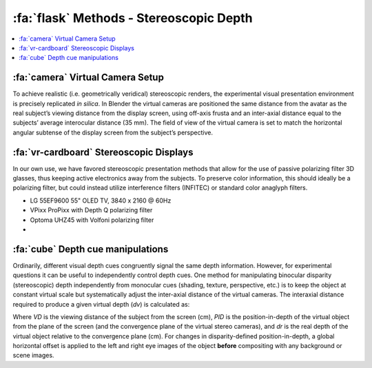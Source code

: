 .. _Methods_Stereoscopic:

==========================================
:fa:`flask` Methods - Stereoscopic Depth
==========================================

.. contents:: :local:




:fa:`camera` Virtual Camera Setup
------------------------------------------

To achieve realistic (i.e. geometrically veridical) stereoscopic renders, the experimental visual presentation environment is precisely replicated *in silica*. In Blender the virtual cameras are positioned the same distance from the avatar as the real subject’s viewing distance from the display screen, using off-axis frusta and an inter-axial distance equal to the subjects’ average interocular distance (35 mm). The field of view of the virtual camera is set to match the horizontal angular subtense of the display screen from the subject’s perspective. 

.. panels::
  :container: container-lg pb-3
  :column: col-lg-12 p-1
  :card: shadow

  .. image:: _images/ML_Figs/MurphyLeopold_Fig3.jpg
    :align: right
    :width: 50%
    :alt: Virtual camera placement for stereoscopic depth scaling

  **Viewing geometry. A.** Schematic illustration (view from above) of the virtual replication of real-world viewing geometry. The observer was always located at a fixed viewing distance (VD) from the plane of the screen, with the center of the screen aligned to the observer’s cyclopean eye. A pair of virtual cameras are spaced the equivalent of the subject’s inter-pupillary distance (IPD) apart, with off-axis frusta (blue and red triangles). The position of the virtual macaque in 3D space is restricted by the viewing frusta, which are determined by the size of the screen (Sx) and the viewing distance (VD). **B.** When a 2D image is presented peripherally on a flat display, the projection of that image onto the subjects retina becomes distorted due to parallax error. By moving the virtual 3D model to a peripheral location and then rendering the image it is possible to produce retinal stimulation consistent with real-world geometry. **C.** When the avatar is positioned peripherally but oriented toward the observer, the resulting 2D image is more perceptually similar to the same object at the central location. **D.** Depth map generated from Z-buffer rendering to high-dynamic range format (Open-EXR). **E.** Stereoscopic 3D rendering (requires red-cyan anaglyph glasses for viewing). **F.** Random-dot stereogram (red-cyan anaglyph) generated using the depth map in D, which contains the same binocular disparity content as E, but no other visual cues to depth or object form.



:fa:`vr-cardboard` Stereoscopic Displays
---------------------------------------------

In our own use, we have favored stereoscopic presentation methods that allow for the use of passive polarizing filter 3D glasses, thus keeping active electronics away from the subjects. To preserve color information, this should ideally be a polarizing filter, but could instead utilize interference filters (INFITEC) or standard color anaglyph filters.

- LG 55EF9600 55" OLED TV, 3840 x 2160 @ 60Hz
- VPixx ProPixx with Depth Q polarizing filter 
- Optoma UHZ45 with Volfoni polarizing filter
- 



:fa:`cube` Depth cue manipulations
-------------------------------------

Ordinarily, different visual depth cues congruently signal the same depth information. However, for experimental questions it can be useful to independently control depth cues. One method for manipulating binocular disparity (stereoscopic) depth independently from monocular cues (shading, texture, perspective, etc.) is to keep the object at constant virtual scale but systematically adjust the inter-axial distance of the virtual cameras. The interaxial distance required to produce a given virtual depth (*dv*) is calculated as:

.. image:: _images/Screenshots/Stereo_Equation1.png
  :width: 40%
  :align: center 

Where *VD* is the viewing distance of the subject from the screen (cm), *PID* is the position-in-depth of the virtual object from the plane of the screen (and the convergence plane of the virtual stereo cameras), and *dr* is the real depth of the virtual object relative to the convergence plane (cm). For changes in disparity-defined position-in-depth, a global horizontal offset is applied to the left and right eye images of the object **before** compositing with any background or scene images.

.. panels::
  :container: container-lg pb-3
  :column: col-lg-12 p-1
  :card: shadow

  .. image:: _images/Figures/Murphy_2022_InterAxial.png
    :align: left
    :width: 70%



